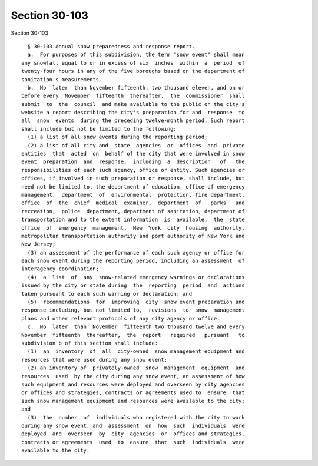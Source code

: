 Section 30-103
==============

Section 30-103 ::    
        
     
        § 30-103 Annual snow preparedness and response report.
        a.  For purposes of this subdivision, the term "snow event" shall mean
      any snowfall equal to or in excess of six  inches  within  a  period  of
      twenty-four hours in any of the five boroughs based on the department of
      sanitation's measurements.
        b.  No  later  than November fifteenth, two thousand eleven, and on or
      before every  November  fifteenth  thereafter,  the  commissioner  shall
      submit  to  the  council  and make available to the public on the city's
      website a report describing the city's preparation for and  response  to
      all  snow  events  during the preceding twelve-month period. Such report
      shall include but not be limited to the following:
        (1) a list of all snow events during the reporting period;
        (2) a list of all city and  state  agencies  or  offices  and  private
      entities  that  acted  on  behalf of the city that were involved in snow
      event  preparation  and  response,  including  a  description   of   the
      responsibilities of each such agency, office or entity. Such agencies or
      offices, if involved in such preparation or response, shall include, but
      need not be limited to, the department of education, office of emergency
      management,  department  of  environmental  protection, fire department,
      office  of  the  chief  medical  examiner,  department  of   parks   and
      recreation,  police  department, department of sanitation, department of
      transportation and to the extent information  is  available,  the  state
      office  of  emergency  management,  New  York  city  housing  authority,
      metropolitan transportation authority and port authority of New York and
      New Jersey;
        (3) an assessment of the performance of each such agency or office for
      each snow event during the reporting period, including an assessment  of
      interagency coordination;
        (4)  a  list  of  any  snow-related emergency warnings or declarations
      issued by the city or state during  the  reporting  period  and  actions
      taken pursuant to each such warning or declaration; and
        (5)  recommendations  for  improving  city  snow event preparation and
      response including, but not limited to,  revisions  to  snow  management
      plans and other relevant protocols of any city agency or office.
        c.  No  later  than  November  fifteenth two thousand twelve and every
      November  fifteenth  thereafter,  the  report   required   pursuant   to
      subdivision b of this section shall include:
        (1)  an  inventory  of  all  city-owned  snow management equipment and
      resources that were used during any snow event;
        (2) an inventory of  privately-owned  snow  management  equipment  and
      resources  used  by the city during any snow event, an assessment of how
      such equipment and resources were deployed and overseen by city agencies
      or offices and strategies, contracts or agreements used to  ensure  that
      such snow management equipment and resources were available to the city;
      and
        (3)  the  number  of  individuals who registered with the city to work
      during any snow event, and  assessment  on  how  such  individuals  were
      deployed  and  overseen  by  city  agencies  or  offices and strategies,
      contracts or agreements  used  to  ensure  that  such  individuals  were
      available to the city.
    
    
    
    
    
    
    